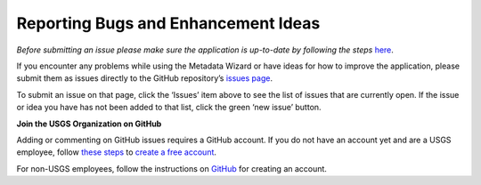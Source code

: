 ====================================
Reporting Bugs and Enhancement Ideas
====================================

*Before submitting an issue please make sure the application is up-to-date by following the steps* `here <https://doi-usgs.github.io/fort-pymdwizard/Getting%20Software%20Updates.html>`_.


If you encounter any problems while using the Metadata Wizard or have ideas for how to improve the application, please submit them as issues directly to the GitHub repository’s `issues page
<https://github.com/usgs/fort-pymdwizard/issues>`_.

To submit an issue on that page, click the ‘Issues’ item above to see the list of issues that are currently open. If the issue or idea you have has not been added to that list, click the green ‘new issue’ button.

| **Join the USGS Organization on GitHub**

Adding or commenting on GitHub issues requires a GitHub account. If you do not have an account yet and are a USGS employee, follow `these steps
<https://github.com/usgs/best-practices/blob/c53fefa89799f4adca6e925bd0e420dd2e8b736f/software/README.md>`_ to
`create a free account
<https://github.com/usgs/best-practices/blob/c53fefa89799f4adca6e925bd0e420dd2e8b736f/software/README.md>`_.

For non-USGS employees, follow the instructions on `GitHub <https://github.com/join?source=header-home>`_ for creating an account.
